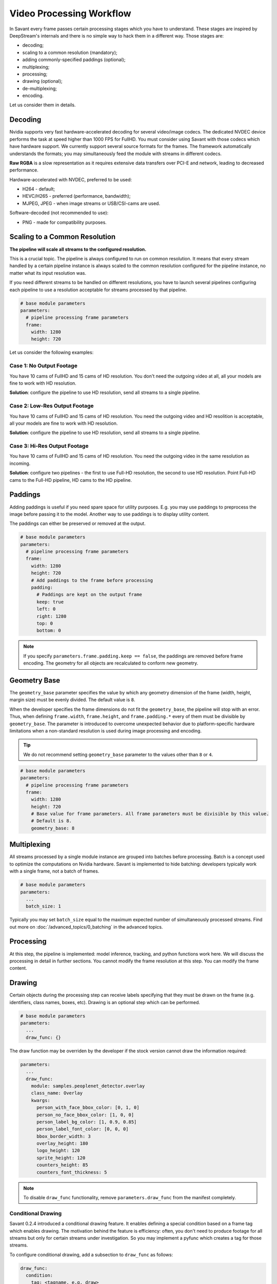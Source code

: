 Video Processing Workflow
=========================

In Savant every frame passes certain processing stages which you have to understand. These stages are inspired by DeepStream's internals and there is no simple way to hack them in a different way. Those stages are:

- decoding;
- scaling to a common resolution (mandatory);
- adding commonly-specified paddings (optional);
- multiplexing;
- processing;
- drawing (optional);
- de-multiplexing;
- encoding.

Let us consider them in details.

Decoding
--------

Nvidia supports very fast hardware-accelerated decoding for several video/image codecs. The dedicated NVDEC device performs the task at speed higher than 1000 FPS for FullHD. You must consider using Savant with those codecs which have hardware support. We currently support several source formats for the frames. The framework automatically understands the formats; you may simultaneously feed the module with streams in different codecs.

**Raw RGBA** is a slow representation as it requires extensive data transfers over PCI-E and network, leading to decreased performance.

Hardware-accelerated with NVDEC, preferred to be used:

- H264 - default;
- HEVC/H265 - preferred (performance, bandwidth);
- MJPEG, JPEG - when image streams or USB/CSI-cams are used.

Software-decoded (not recommended to use):

- PNG - made for compatibility purposes.

Scaling to a Common Resolution
------------------------------

**The pipeline will scale all streams to the configured resolution.**

This is a crucial topic. The pipeline is always configured to run on common resolution. It means that every stream handled by a certain pipeline instance is always scaled to the common resolution configured for the pipeline instance, no matter what its input resolution was.

If you need different streams to be handled on different resolutions, you have to launch several pipelines configuring each pipeline to use a resolution acceptable for streams processed by that pipeline.

.. code-block:: yaml

    # base module parameters
    parameters:
      # pipeline processing frame parameters
      frame:
        width: 1280
        height: 720

Let us consider the following examples:

Case 1: No Output Footage
^^^^^^^^^^^^^^^^^^^^^^^^^

You have 10 cams of FullHD and 15 cams of HD resolution. You don't need the outgoing video at all, all your models are fine to work with HD resolution.

**Solution**: configure the pipeline to use HD resolution, send all streams to a single pipeline.

Case 2: Low-Res Output Footage
^^^^^^^^^^^^^^^^^^^^^^^^^^^^^^

You have 10 cams of FullHD and 15 cams of HD resolution. You need the outgoing video and HD resolition is acceptable, all your models are fine to work with HD resolution.

**Solution**: configure the pipeline to use HD resolution, send all streams to a single pipeline.

Case 3: Hi-Res Output Footage
^^^^^^^^^^^^^^^^^^^^^^^^^^^^^

You have 10 cams of FullHD and 15 cams of HD resolution. You need the outgoing video in the same resolution as incoming.

**Solution**: configure two pipelines - the first to use Full-HD resolution, the second to use HD resolution. Point Full-HD cams to the Full-HD pipeline, HD cams to the HD pipeline.

Paddings
--------

Adding paddings is useful if you need spare space for utility purposes. E.g. you may use paddings to preprocess the image before passing it to the model. Another way to use paddings is to display utility content.

The paddings can either be preserved or removed at the output.

.. code-block:: yaml

    # base module parameters
    parameters:
      # pipeline processing frame parameters
      frame:
        width: 1280
        height: 720
        # Add paddings to the frame before processing
        padding:
          # Paddings are kept on the output frame
          keep: true
          left: 0
          right: 1280
          top: 0
          bottom: 0

.. note::

    If you specify ``parameters.frame.padding.keep == false``, the paddings are removed before frame encoding. The geometry for all objects are recalculated to conform new geometry.

Geometry Base
-------------

The ``geometry_base`` parameter specifies the value by which any geometry dimension of the frame (width, height, margin size) must be evenly divided. The default value is ``8``.

When the developer specifies the frame dimensions do not fit the ``geometry_base``, the pipeline will stop with an error. Thus, when defining ``frame.width``, ``frame.height``, and ``frame.padding.*`` every of them must be divisible by ``geometry_base``. The parameter is introduced to overcome unexpected behavior due to platform-specific hardware limitations when a non-standard resolution is used during image processing and encoding.

.. tip:: We do not recommend setting ``geometry_base`` parameter to the values other than ``8`` or ``4``.

.. code-block:: yaml

    # base module parameters
    parameters:
      # pipeline processing frame parameters
      frame:
        width: 1280
        height: 720
        # Base value for frame parameters. All frame parameters must be divisible by this value.
        # Default is 8.
        geometry_base: 8

Multiplexing
------------

All streams processed by a single module instance are grouped into batches before processing. Batch is a concept used to optimize the computations on Nvidia hardware. Savant is implemented to hide batching: developers typically work with a single frame, not a batch of frames.

.. code-block:: yaml

    # base module parameters
    parameters:
      ...
      batch_size: 1

Typically you may set ``batch_size`` equal to the maximum expected number of simultaneously processed streams. Find out more on :doc:`/advanced_topics/0_batching` in the advanced topics.

Processing
----------

At this step, the pipeline is implemented: model inference, tracking, and python functions work here. We will discuss the processing in detail in further sections. You cannot modify the frame resolution at this step. You can modify the frame content.

Drawing
-------

Certain objects during the processing step can receive labels specifying that they must be drawn on the frame (e.g. identifiers, class names, boxes, etc). Drawing is an optional step which can be performed.

.. code-block:: yaml

    # base module parameters
    parameters:
      ...
      draw_func: {}

The draw function may be overriden by the developer if the stock version cannot draw the information required:

.. code-block:: yaml

    parameters:
      ...
      draw_func:
        module: samples.peoplenet_detector.overlay
        class_name: Overlay
        kwargs:
          person_with_face_bbox_color: [0, 1, 0]
          person_no_face_bbox_color: [1, 0, 0]
          person_label_bg_color: [1, 0.9, 0.85]
          person_label_font_color: [0, 0, 0]
          bbox_border_width: 3
          overlay_height: 180
          logo_height: 120
          sprite_height: 120
          counters_height: 85
          counters_font_thickness: 5

.. note::

    To disable ``draw_func`` functionality, remove ``parameters.draw_func`` from the manifest completely.

Conditional Drawing
^^^^^^^^^^^^^^^^^^^

Savant 0.2.4 introduced a conditional drawing feature. It enables defining a special condition based on a frame tag which enables drawing. The motivation behind the feature is efficiency: often, you don't need to produce footage for all streams but only for certain streams under investigation. So you may implement a pyfunc which creates a tag for those streams.

To configure conditional drawing, add a subsection to ``draw_func`` as follows:

.. code-block:: yaml

    draw_func:
      condition:
        tag: <tagname, e.g. draw>


An example of conditional drawing can be found in a dedicated Savant `sample <https://github.com/insight-platform/Savant/tree/develop/samples/conditional_video_processing>`__.


De-Multiplexing
---------------

This step is automatically performed by the framework to turn batches into individual streams before passing the frames to stream encoders.

Encoding
--------

If the ``output_frame`` section is omitted, video frames will not be sent to sinks at all.

The framework supports several encoding schemes:

- RAW RGBA (not optimal, as it requires large transfers over PCI-E);
- JPEG (hardware ``nvjpegenc``, software ``jpegenc``);
- PNG (software ``pngenc``);
- H264 (hardware ``nvv4l2h264enc``, software ``x264enc``);
- HEVC/H265 (hardware ``nvv4l2h265enc``).

.. note::

    Hardware encoder for JPEG is available only on Nvidia Jetson. On dGPU JPEG encoder is CUDA-assisted when supported by the hardware.

We highly advise using hardware assisted codecs. The only caveat is to steer clear from GeForce GPUs in production as they have a limitation constraining simultaneous encoding to 3 streams. In case you are using GeForce, choose RAW RGBA.

.. code-block:: yaml

    parameters:
      output_frame:
        codec: h264

You can choose hardware or software encoder by setting ``encoder`` parameter to ``nvenc`` or ``software`` respectively:

.. code-block:: yaml

    parameters:
      output_frame:
        codec: h264
        encoder: nvenc

When ``encoder`` parameter is specified and the framework doesn't find a suitable encoder, it will end with an error. When ``encoder`` parameter is omitted, the framework will try to use hardware encoder. When it fails, it will fall back to software encoder.

Every codec has its own configuration parameters related to a corresponding GStreamer plugin. Those parameters are defined in ``output_frame.encoder_params``:

.. code-block:: yaml

    parameters:
      output_frame:
        codec: h264
        encoder_params:
          bitrate: 4000000
          iframeinterval: 10
          profile: High

Available properties are:

  - For hardware **h264** encoder

    1. `bitrate`

       Set bitrate for v4l2 encode. Unsigned Integer. Range: 0 - 4294967295. Default: 4000000

    2. `control-rate`

       Set control rate for v4l2 encode. Default: 1, "constant_bitrate"

       (0): variable_bitrate - GST_V4L2_VIDENC_VARIABLE_BITRATE

       (1): constant_bitrate - GST_V4L2_VIDENC_CONSTANT_BITRATE

    3. `extended-colorformat`

       Set Extended ColorFormat pixel values 0 to 255 in VUI info. Boolean. Default: false

    4. `force-idr`

       Force an IDR frame. Boolean. Default: false

    5. `force-intra`

       Force an INTRA frame. Boolean. Default: false

    6. `iframeinterval`

       Encoding Intra Frame occurance frequency. Unsigned Integer. Range: 0 - 4294967295. Default: 30

    7. `preset-id`

       Set CUVID Preset ID for Encoder. Unsigned Integer. Range: 1 - 7. Default: 1

    8. `profile`

       Set profile for v4l2 encode. Default: 0, "Baseline"

       (0): Baseline         - GST_V4L2_H264_VIDENC_BASELINE_PROFILE

       (2): Main             - GST_V4L2_H264_VIDENC_MAIN_PROFILE

       (4): High             - GST_V4L2_H264_VIDENC_HIGH_PROFILE

       (7): High444          - GST_V4L2_H264_VIDENC_HIGH_444_PREDICTIVE

    9. `tuning-info-id`

       Tuning Info Preset for encoder. Default: 2, "LowLatencyPreset"

       (1): HighQualityPreset - Tuning Preset for High Quality

       (2): LowLatencyPreset - Tuning Preset for Low Latency

       (3): UltraLowLatencyPreset - Tuning Preset for Low Latency

       (4): LosslessPreset   - Tuning Preset for Lossless

  - For software **h264** encoder

    1. `bitrate`

       Bitrate in kbit/sec. Unsigned Integer. Range: 1 - 2048000 Default: 2048

    2. `key-int-max`

       Maximal distance between two key-frames (0 for automatic). Unsigned Integer. Range: 0 - 2147483647 Default: 0

    3. `pass`

       Encoding pass/type. Default: 0, "cbr"

       (0): cbr              - Constant Bitrate Encoding

       (4): quant            - Constant Quantizer

       (5): qual             - Constant Quality

       (17): pass1            - VBR Encoding - Pass 1

       (18): pass2            - VBR Encoding - Pass 2

       (19): pass3            - VBR Encoding - Pass 3

    4. `speed-preset`

       Preset name for speed/quality tradeoff options (can affect decode compatibility - impose restrictions separately for your target decoder). Default: 6, "medium"

       (1): ultrafast        - ultrafast

       (2): superfast        - superfast

       (3): veryfast         - veryfast

       (4): faster           - faster

       (5): fast             - fast

       (6): medium           - medium

       (7): slow             - slow

       (8): slower           - slower

       (9): veryslow         - veryslow

       (10): placebo          - placebo

    5. `tune`

       Preset name for non-psychovisual tuning options. Default: 0x00000000, "(none)"

       (0x00000001): stillimage       - Still image

       (0x00000002): fastdecode       - Fast decode

       (0x00000004): zerolatency      - Zero latency


  - For hardware **h265** codec

    1. `bitrate`

       Set bitrate for v4l2 encode. Unsigned Integer. Range: 0 - 4294967295. Default: 4000000

    2. `control-rate`

       Set control rate for v4l2 encode. Default: 1, "constant_bitrate"

       (0): variable_bitrate - GST_V4L2_VIDENC_VARIABLE_BITRATE

       (1): constant_bitrate - GST_V4L2_VIDENC_CONSTANT_BITRATE

    3. `extended-colorformat`

       Set Extended ColorFormat pixel values 0 to 255 in VUI info. Boolean. Default: false

    4. `force-idr`

       Force an IDR frame. Boolean. Default: false

    5. `force-intra`

       Force an INTRA frame. Boolean. Default: false

    6. `iframeinterval`

       Encoding Intra Frame occurance frequency. Unsigned Integer. Range: 0 - 4294967295. Default: 30

    7. `preset-id`

       Set CUVID Preset ID for Encoder. Unsigned Integer. Range: 1 - 7. Default: 1

    8. `profile`

       Set profile for v4l2 encode. Default: 0, "Main"

       (0): Main             - GST_V4L2_H265_VIDENC_MAIN_PROFILE

       (1): Main10           - GST_V4L2_H265_VIDENC_MAIN10_PROFILE

    9. `tuning-info-id`

       Tuning Info Preset for encoder. Default: 2, "LowLatencyPreset"

       (1): HighQualityPreset - Tuning Preset for High Quality

       (2): LowLatencyPreset - Tuning Preset for Low Latency

       (3): UltraLowLatencyPreset - Tuning Preset for Low Latency

       (4): LosslessPreset   - Tuning Preset for Lossless

  - For **jpeg** codec

    1. `idct-method`

       The IDCT algorithm to use. Default: 1, "ifast"

       (0): islow - Slow but accurate integer algorithm

       (1): ifast - Faster, less accurate integer method

       (2): float - Floating-point: accurate, fast on fast HW

    2. `quality`

       Quality of encoding. Integer. Range: 0 - 100. Default: 85

  - For **png** codec

    1. `compression-level`

       PNG compression level. Unsigned Integer. Range: 0 - 9. Default: 6

Example:

  .. code-block:: yaml

    parameters:
      output_frame:
        codec: h264
        encoder_params:
          bitrate: 4000000
          profile: 4

  .. code-block:: yaml

    parameters:
      output_frame:
        codec: jpeg
        encoder_params:
          quality: 90

To list all available properties run ``gst-inspect-1.0 <encoder-name>``. E.g. ``gst-inspect-1.0 nvv4l2h264enc``.

Conditional Encoding
^^^^^^^^^^^^^^^^^^^^

Savant 0.2.4 introduced a conditional encoding feature. It enables defining a special condition based on a frame tag, enabling encoding only certain streams. The motivation behind the feature is efficiency: often, you don't need to produce a resulting video for all streams but only for certain streams under investigation. So you may implement a pyfunc which creates a tag for those streams.

To configure conditional encoding, add a subsection to ``output_frame`` as follows:

.. code-block:: yaml

    output_frame:
      codec: h264
      encoder_params:
        iframeinterval: 25
      condition:
        tag: <tagname, e.g. encode>

An example of conditional drawing can be found in a dedicated Savant `sample <https://github.com/insight-platform/Savant/tree/develop/samples/conditional_video_processing>`__.
